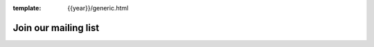 :template: {{year}}/generic.html

Join our mailing list
=====================

.. raw :: html

    <!-- Begin Mailchimp Signup Form -->
    <div id="mc_embed_signup">
    <form action="https://writethedocs.us6.list-manage.com/subscribe/post?u=94377ea46d8b176a11a325d03&amp;id=dcf0ed349b" method="post" id="mc-embedded-subscribe-form" name="mc-embedded-subscribe-form" class="validate" target="_blank" novalidate>
        <div id="mc_embed_signup_scroll">

    <div class="mc-field-group">
      <label for="mce-EMAIL">Email Address </label>
      <input type="email" value="" name="EMAIL" class="required email" id="mce-EMAIL">
    </div>
    <div class="mc-field-group input-group">
        <ul><li><input type="checkbox" value="1" name="group[14633][1]" id="mce-group[14633]-14633-0" checked><label for="mce-group[14633]-14633-0">Monthly Community Newsletter</label></li>
    <li><input type="checkbox" value="2" name="group[14633][2]" id="mce-group[14633]-14633-1"><label for="mce-group[14633]-14633-1">North American Conference Announcements</label></li>
    <li><input type="checkbox" value="4" name="group[14633][4]" id="mce-group[14633]-14633-2"><label for="mce-group[14633]-14633-2">Atlantic Conference Announcements</label></li>
    <li><input type="checkbox" value="8" name="group[14633][8]" id="mce-group[14633]-14633-3" checked><label for="mce-group[14633]-14633-3">Australian Conference Announcements</label></li>
    </ul>
    </div>
      <div id="mce-responses" class="clear">
        <div class="response" id="mce-error-response" style="display:none"></div>
        <div class="response" id="mce-success-response" style="display:none"></div>
      </div>    <!-- real people should not fill this in and expect good things - do not remove this or risk form bot signups-->
        <div style="position: absolute; left: -5000px;" aria-hidden="true"><input type="text" name="b_94377ea46d8b176a11a325d03_dcf0ed349b" tabindex="-1" value=""></div>
        <div class="clear"><input type="submit" value="Subscribe" name="subscribe" id="mc-embedded-subscribe" class="button"></div>
        </div>
    </form>
    </div>

    <!--End mc_embed_signup-->
   <hr>